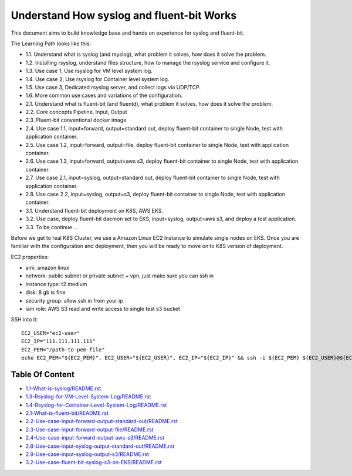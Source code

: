 Understand How syslog and fluent-bit Works
==============================================================================

This document aims to build knowledge base and hands on experience for syslog and fluent-bit.

The Learning Path looks like this:

- 1.1. Understand what is syslog (and rsyslog), what problem it solves, how does it solve the problem.
- 1.2. Installing rsyslog, understand files structure, how to manage the rsyslog service and configure it.
- 1.3. Use case 1, Use rsyslog for VM level system log.
- 1.4. Use case 2, Use rsyslog for Container level system log.
- 1.5. Use case 3, Dedicated rsyslog server, and collect logs via UDP/TCP.
- 1.6. More common use cases and variations of the configuration.
- 2.1. Understand what is fluent-bit (and fluentd), what problem it solves, how does it solve the problem.
- 2.2. Core concepts Pipeline, Input, Output
- 2.3. Fluent-bit conventional docker image
- 2.4. Use case 1.1, input=forward, output=standard out, deploy fluent-bit container to single Node, test with application container.
- 2.5. Use case 1.2, input=forward, output=file, deploy fluent-bit container to single Node, test with application container.
- 2.6. Use case 1.3, input=forward, output=aws s3, deploy fluent-bit container to single Node, test with application container.
- 2.7. Use case 2.1, input=syslog, output=standard out, deploy fluent-bit container to single Node, test with application container.
- 2.8. Use case 2.2, input=syslog, output=s3, deploy fluent-bit container to single Node, test with application container.
- 3.1. Understand fluent-bit deployment on K8S, AWS EKS.
- 3.2. Use case, deploy fluent-bit daemon set to EKS, input=syslog, output=aws s3, and deploy a test application.
- 3.3. To be continue ...

Before we get to real K8S Cluster, we use a Amazon Linux EC2 Instance to simulate single nodes on EKS. Once you are familiar with the configuration and deployment, then you will be ready to move on to K8S version of deployment.

EC2 properties:

- ami: amazon linux
- network: public subnet or private subnet + vpn, just make sure you can ssh in
- instance type: t2.medium
- disk: 8 gb is fine
- security group: allow ssh in from your ip
- iam role: AWS S3 read and write access to single test s3 bucket

SSH into it::

    EC2_USER="ec2-user"
    EC2_IP="111.111.111.111"
    EC2_PEM="/path-to-pem-file"
    echo EC2_PEM="${EC2_PEM}", EC2_USER="${EC2_USER}", EC2_IP="${EC2_IP}" && ssh -i ${EC2_PEM} ${EC2_USER}@${EC2_IP}


Table Of Content
------------------------------------------------------------------------------

- `<1.1-What-is-syslog/README.rst>`_
- `<1.3-Rsyslog-for-VM-Level-System-Log/README.rst>`_
- `<1.4-Rsyslog-for-Container-Level-System-Log/README.rst>`_
- `<2.1-What-is-fluent-bit/README.rst>`_
- `<2.2-Use-case-input-forward-output-standard-out/README.rst>`_
- `<2.3-Use-case-input-forward-output-file/README.rst>`_
- `<2.4-Use-case-input-forward-output-aws-s3/README.rst>`_
- `<2.8-Use-case-input-syslog-output-standard-out/README.rst>`_
- `<2.9-Use-case-input-syslog-output-s3/README.rst>`_
- `<3.2-Use-case-fluent-bit-syslog-s3-on-EKS/README.rst>`_
